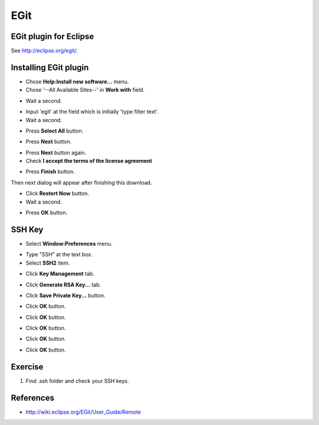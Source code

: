 EGit
====

EGit plugin for Eclipse
-----------------------

See http://eclipse.org/egit/.

Installing EGit plugin
----------------------

- Chose **Help:Install new software...** menu.
- Chose '--All Available Sites--' in **Work with** field.

.. image:: image/20110825120521.png
   :width: 480 px

- Wait a second.

.. image:: image/20110825120643.png
   :width: 480 px


- Input 'egit' at the field which is initially 'type filter text'.
- Wait a second.

.. image:: image/20110825120807.png
   :width: 480 px

- Press **Select All** button.

.. image:: image/20110818022534.png
   :width: 480 px

- Press **Next** button.

.. image:: image/20110818022835.png
   :width: 480 px

- Press **Next** button again.
- Check **I accept the terms of the license agreement**

.. image:: image/20110818023108.png
   :width: 480 px

- Press **Finish** button.

.. image:: image/20110818023227.png
   :width: 480 px

Then next dialog will appear after finishing this download.

.. image:: image/20110818023325.png
   :width: 480 px

- Click **Restert Now** button.
- Wait a second.

.. image:: image/20110818023642.png
   :width: 480 px

- Press **OK** button.

.. image:: image/20110818023816.png
   :width: 480 px

SSH Key
-------

- Select **Window:Preferences** menu.

.. image:: image/20110825121346.png
   :width: 480 px

- Type "SSH" at the text box.
- Select **SSH2** item.

.. image:: image/20110825121533.png
   :width: 480 px

- Click **Key Management** tab.

.. image:: image/20110825121806.png
   :width: 480 px

- Click **Generate RSA Key...** tab.

.. image:: image/20110825122401.png
   :width: 480 px

- Click **Save Private Key...** button.

.. image:: image/20110825122419.png
   :width: 480 px

- Click **OK** button.

.. image:: image/20110825122151.png
   :width: 480 px

- Click **OK** button.

.. image:: image/20110825122431.png
   :width: 480 px

- Click **OK** button.

.. image:: image/20110825122444.png
   :width: 480 px

- Click **OK** button.

.. image:: image/20110825122515.png
   :width: 480 px

- Click **OK** button.

Exercise
--------

#. Find .ssh folder and check your SSH keys.

References
----------

- http://wiki.eclipse.org/EGit/User_Guide/Remote

